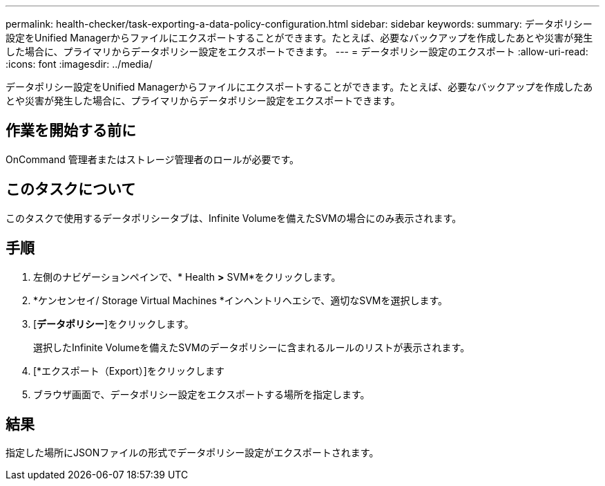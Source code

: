 ---
permalink: health-checker/task-exporting-a-data-policy-configuration.html 
sidebar: sidebar 
keywords:  
summary: データポリシー設定をUnified Managerからファイルにエクスポートすることができます。たとえば、必要なバックアップを作成したあとや災害が発生した場合に、プライマリからデータポリシー設定をエクスポートできます。 
---
= データポリシー設定のエクスポート
:allow-uri-read: 
:icons: font
:imagesdir: ../media/


[role="lead"]
データポリシー設定をUnified Managerからファイルにエクスポートすることができます。たとえば、必要なバックアップを作成したあとや災害が発生した場合に、プライマリからデータポリシー設定をエクスポートできます。



== 作業を開始する前に

OnCommand 管理者またはストレージ管理者のロールが必要です。



== このタスクについて

このタスクで使用するデータポリシータブは、Infinite Volumeを備えたSVMの場合にのみ表示されます。



== 手順

. 左側のナビゲーションペインで、* Health *>* SVM*をクリックします。
. *ケンセンセイ/ Storage Virtual Machines *インヘントリヘエシで、適切なSVMを選択します。
. [*データポリシー*]をクリックします。
+
選択したInfinite Volumeを備えたSVMのデータポリシーに含まれるルールのリストが表示されます。

. [*エクスポート（Export）]をクリックします
. ブラウザ画面で、データポリシー設定をエクスポートする場所を指定します。




== 結果

指定した場所にJSONファイルの形式でデータポリシー設定がエクスポートされます。
